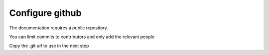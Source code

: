 Configure github
=====================================

The documentation requires a public repository.

You can limit commits to contributors and only add the relevant people

Copy the .git url to use in the next step


